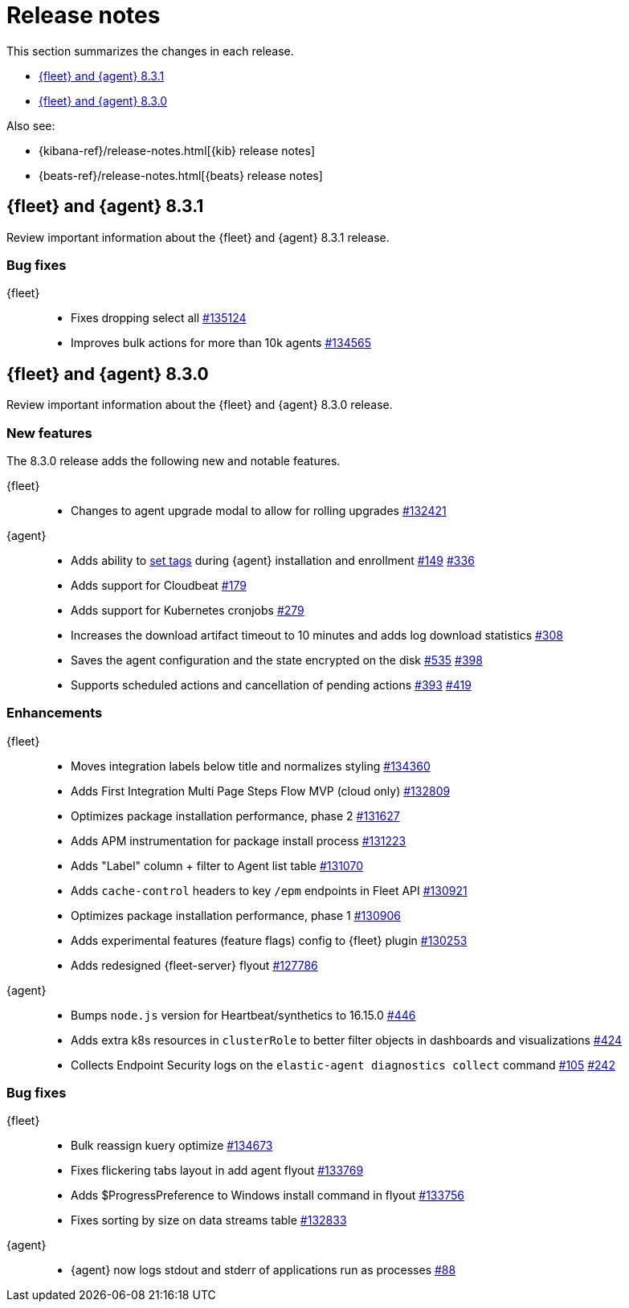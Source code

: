 // Use these for links to issue and pulls.
:kib-issue: https://github.com/elastic/kibana/issues/
:kibana-pull: https://github.com/elastic/kibana/pull/
:agent-issue: https://github.com/elastic/elastic-agent/issues/
:agent-pull: https://github.com/elastic/elastic-agent/pull/
:fleet-server-issue: https://github.com/elastic/beats/issues/fleet-server/
:fleet-server-pull: https://github.com/elastic/beats/pull/fleet-server/


[[release-notes]]
= Release notes

This section summarizes the changes in each release.

* <<release-notes-8.3.1>>
* <<release-notes-8.3.0>>

Also see:

* {kibana-ref}/release-notes.html[{kib} release notes]
* {beats-ref}/release-notes.html[{beats} release notes]

// begin 8.3.1 relnotes

[[release-notes-8.3.1]]
== {fleet} and {agent} 8.3.1

Review important information about the {fleet} and {agent} 8.3.1 release.

[discrete]
[[bug-fixes-8.3.1]]
=== Bug fixes

{fleet}::
* Fixes dropping select all {kibana-pull}135124[#135124]
* Improves bulk actions for more than 10k agents {kibana-pull}134565[#134565]

//{agent}::
//* Add info here

// end 8.3.1 relnotes

// begin 8.3.0 relnotes

[[release-notes-8.3.0]]
== {fleet} and {agent} 8.3.0

Review important information about the {fleet} and {agent} 8.3.0 release.

[discrete]
[[new-features-8.3.0]]
=== New features

The 8.3.0 release adds the following new and notable features.

{fleet}::
* Changes to agent upgrade modal to allow for rolling upgrades {kibana-pull}132421[#132421]

{agent}::
* Adds ability to <<filter-agent-list-by-tags,set tags>> during {agent}
installation and enrollment {agent-issue}149[#149] {agent-pull}336[#336]
* Adds support for Cloudbeat {agent-pull}179[#179]
* Adds support for Kubernetes cronjobs {agent-pull}279[#279]
* Increases the download artifact timeout to 10 minutes and adds log download
statistics {agent-pull}308[#308]
* Saves the agent configuration and the state encrypted on the disk
{agent-issue}535[#535] {agent-pull}398[#398]
* Supports scheduled actions and cancellation of pending actions
{agent-issue}393[#393] {agent-pull}419[#419]

[discrete]
[[enhancements-8.3.0]]
=== Enhancements

{fleet}::
* Moves integration labels below title and normalizes styling {kibana-pull}134360[#134360]
* Adds First Integration Multi Page Steps Flow MVP (cloud only) {kibana-pull}132809[#132809]
* Optimizes package installation performance, phase 2 {kibana-pull}131627[#131627]
* Adds APM instrumentation for package install process {kibana-pull}131223[#131223]
* Adds "Label" column + filter to Agent list table {kibana-pull}131070[#131070]
* Adds `cache-control` headers to key `/epm` endpoints in Fleet API {kibana-pull}130921[#130921]
* Optimizes package installation performance, phase 1 {kibana-pull}130906[#130906]
* Adds experimental features (feature flags) config to {fleet} plugin {kibana-pull}130253[#130253]
* Adds redesigned {fleet-server} flyout {kibana-pull}127786[#127786]

{agent}::
* Bumps `node.js` version for Heartbeat/synthetics to 16.15.0
{agent-pull}446[#446]
* Adds extra k8s resources in `clusterRole` to better filter objects in
dashboards and visualizations {agent-pull}424[#424]
* Collects Endpoint Security logs on the `elastic-agent diagnostics collect`
command {agent-issue}105[#105] {agent-pull}242[#242]

[discrete]
[[bug-fixes-8.3.0]]
=== Bug fixes

{fleet}::
* Bulk reassign kuery optimize {kibana-pull}134673[#134673]
* Fixes flickering tabs layout in add agent flyout {kibana-pull}133769[#133769]
* Adds $ProgressPreference to Windows install command in flyout {kibana-pull}133756[#133756]
* Fixes sorting by size on data streams table {kibana-pull}132833[#132833]

{agent}::
* {agent} now logs stdout and stderr of applications run as processes {agent-issue}88[#88]

// end 8.3.x relnotes


// ---------------------
//TEMPLATE
//Use the following text as a template. Remember to replace the version info.

// begin 8.3.x relnotes

//[[release-notes-8.3.x]]
//== {fleet} and {agent} 8.3.x

//Review important information about the {fleet} and {agent} 8.3.x release.

//[discrete]
//[[security-updates-8.3.x]]
//=== Security updates

//{fleet}::
//* add info

//{agent}::
//* add info

//[discrete]
//[[breaking-changes-8.3.x]]
//=== Breaking changes

//Breaking changes can prevent your application from optimal operation and
//performance. Before you upgrade, review the breaking changes, then mitigate the
//impact to your application.

//[discrete]
//[[breaking-PR#]]
//.Short description
//[%collapsible]
//====
//*Details* +
//<Describe new behavior.> For more information, refer to {kibana-pull}PR[#PR].

//*Impact* +
//<Describe how users should mitigate the change.> For more information, refer to {fleet-guide}/fleet-server.html[Fleet Server].
//====

//[discrete]
//[[known-issues-8.3.x]]
//=== Known issues

//[[known-issue-issue#]]
//.Short description
//[%collapsible]
//====

//*Details*

//<Describe known issue.>

//*Impact* +

//<Describe impact or workaround.>

//====

//[discrete]
//[[deprecations-8.3.x]]
//=== Deprecations

//The following functionality is deprecated in 8.3.x, and will be removed in
//8.3.x. Deprecated functionality does not have an immediate impact on your
//application, but we strongly recommend you make the necessary updates after you
//upgrade to 8.3.x.

//{fleet}::
//* add info

//{agent}::
//* add info

//[discrete]
//[[new-features-8.3.x]]
//=== New features

//The 8.3.x release adds the following new and notable features.

//{fleet}::
//* add info

//{agent}::
//* add info

//[discrete]
//[[enhancements-8.3.x]]
//=== Enhancements

//{fleet}::
//* add info

//{agent}::
//* add info

//[discrete]
//[[bug-fixes-8.3.x]]
//=== Bug fixes

//{fleet}::
//* add info

//{agent}::
//* add info

// end 8.3.x relnotes
